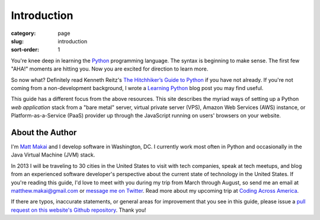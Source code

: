 Introduction
============

:category: page
:slug: introduction
:sort-order: 1

You're knee deep in learning the `Python <http://www.python.org/>`_
programming language. The syntax is beginning to make sense. The first
few "AHA!" moments are hitting you. Now you are excited for direction to learn
more.

So now what? Definitely read Kenneth Reitz's 
`The Hitchhiker’s Guide to Python <http://docs.python-guide.org/en/latest/>`_
if you have not already. If you're not coming from a non-development 
background, I wrote a 
`Learning Python <http://www.mattmakai.com/learning-python-for-non-developers.html>`_ 
blog post you may find useful.
    
This guide has a different focus from the above resources. This site 
describes the myriad ways of setting up a Python *web application*
stack from a "bare metal" server, virtual private server (VPS), Amazon Web 
Services (AWS) instance, or Platform-as-a-Service (PaaS) provider up 
through the JavaScript running on users' browsers on your website.

About the Author
----------------
I'm `Matt Makai <http://www.mattmakai.com/>`_ and I develop software in
Washington, DC. I currently work most often in Python and occasionally in
the Java Virtual Machine (JVM) stack.

In 2013 I will be traveling to 30 cities in the United States to visit with
tech companies, speak at tech meetups, and blog from an experienced
software developer's perspective about the current state of technology in the
United States. If you're reading this guide, I'd love to meet with you
during my trip from March through August, so send me an email at
matthew.makai@gmail.com or 
`message me on Twitter <https://twitter.com/makaimc>`_. Read more about
my upcoming trip at 
`Coding Across America <http://www.codingacrossamerica.com/about.html>`_.

If there are typos, inaccurate statements, or general areas for improvement
that you see in this guide, please issue a 
`pull request on this website's Github repository <https://github.com/makaimc/fullstackpython.github.com/pull/new/gh-pages>`_. Thank you!

